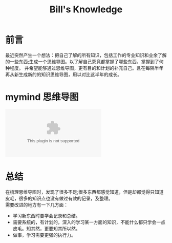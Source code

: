 #+TITLE: Bill's Knowledge
#+STYLE: <link rel="stylesheet" type="text/css" href="./resources/style/style.css" />
#+LINK_HOME: ./index.html

* 前言
最近突然产生一个想法：把自己了解的所有知识，包括工作的专业知识和业余了解的一些东西;生成一个思维导图。以了解自己究竟都掌握了哪些东西，掌握到了何种程度。
并希望能够通过思维导图，更有目的和计划的补充自己。且在每隔半年再从新生成新的的知识思维导图，用以对比这半年的成长。

* mymind 思维导图
#+begin_src dot :file ./resources/svg/my_brain.svg :cmdline -Kdot -Tsvg :exports none
digraph brain {
  rankdir=LR
  technology[color=cadetblue,style=filled]
  广告技术[color=cadetblue,style=filled]
  这半年读的书[color=cadetblue,style=filled]

  brain->{technology,广告技术,这半年读的书}

  language[color=cadetblue,style=filled]
  basic[color=gray,style=filled]
  database[color=aquamarine,style=filled]
  tool[color=coral,style=filled]

  technology->{language;basic;tool,database}

  java[color=cadetblue1,style=filled]

  JVM[color=cadetblue2,style=filled]
  Threads[color=cadetblue2,style=filled]
  反射技术[color=cadetblue2,style=filled]
  Servlet[color=cadetblue2,style=filled]
  GC[color=cadetblue2,style=filled]

  java->JVM[color=grey10,label="熟练",fontsize=10]
  java->Threads[color=brown1,label="熟练",fontsize=10]
  java->反射技术[color=grey10,label="熟悉",fontsize=10]
  java->Servlet[color=grey10,label="熟悉",fontsize=10]
  java->GC[color=brown1,label="熟练",fontsize=10]

  CSharp[color=cadetblue1,style=filled]

  Linq[color=cadetblue2,style=filled]

  CSharp->Linq[color=brown1,label="熟练",fontsize=10]
  CSharp->Threads[color=brown1,label="熟练",fontsize=10]
  CSharp->反射技术[color=grey10,label="熟悉",fontsize=10]

  shell[color=cadetblue1,style=filled]
  C[color=cadetblue1,style=filled]
  "C++"[color=cadetblue1,style=filled]
  scheme[color=cadetblue1,style=filled]
  elisp[color=cadetblue1,style=filled]
  go[color=cadetblue1,style=filled]
  dot[color=cadetblue1,style=filled,URL="../../study_dot.html",target="_blank"]

  language->java[color=brown1,style=bold,label="熟练",fontsize=10]
  language->CSharp[color=brown1,stytle=bold,label="熟练",fontsize=10]
  language->shell[color=grey10,label="熟悉",fontsize=10]
  language->C[color=grey10,label="熟悉",fontsize=10]
  language->"C++"[color=grey10,label="熟悉",fontsize=10]
  language->scheme[color=grey20,label="了解",fontsize=10]
  language->elisp[color=grey20,label="了解",fontsize=10]
  language->go[color=grey20,style=dotted,label="略懂",fontsize=10]
  language->dot[color=grey10,label="熟悉",fontsize=10]

  algorithms[color=gray37,style=filled]
  "data-structure"[color=gray37,style=filled]

  sort[color=gray32,style=filled]
  插入排序[color=gray32,style=filled,URL="../../algorithms/sort_InsertionSort.html",target="_blank"]

  sort->插入排序[color=brown1,style=bold,label="熟练",fontsize=10]

  algorithms->sort[color=brown1,style=bold,label="熟练",fontsize=10]



  basic->algorithms[color=grey10,label="熟悉",fontsize=10]
  basic->"data-structure"[color=brown1,style=bold,label="熟练",fontsize=10]

  linux[color=coral2,style=filled]
  windows[color=coral2,style=filled]
  emacs[color=coral2,style=filled]
  VS[color=coral3,style=filled]
  eclipse[color=coral3,style=filled]
  "org-mode"[color=coral3,style=filled]
  iis[color=coral3,style=filled]
  tomcat[color=coral3,style=filled]

  tool->linux[color=brown1,style=bold,label="fedora 熟练",fontsize=10]
  tool->windows[color=brown1,style=bold,label="熟练",fontsize=10]
  tool->emacs[color=grey10,label="熟悉",fontsize=10]
  tool->"org-mode"[color=grey10,label="熟悉",fontsize=10]
  tool->VS[color=grey10,label="熟悉",fontsize=10]
  tool->eclipse[color=grey10,label="熟悉",fontsize=10]
  tool->iis[color=grey10,label="熟悉",fontsize=10]
  tool->tomcat[color=grey10,label="熟悉",fontsize=10]

  Oracle[color=aquamarine1,style=filled]
  MSSqlServer[color=aquamarine1,style=filled]
  MongoDB[color=aquamarine1,style=filled]
  Memcached[color=aquamarine1,style=filled]

  database->Oracle[color=grey10,label="熟悉",fontsize=10]
  database->MSSqlServer[color=grey10,label="熟悉",fontsize=10]
  database->MongoDB[color=grey10,label="熟悉",fontsize=10]
  database->Memcached[color=grey10,label="熟悉",fontsize=10]

  汤姆叔叔的小屋[shape=box,color=beige,style=filled]
  全球通史[shape=box,color=beige,style=filled]
  追寻生命的意义[shape=box,color=beige,style=filled]
  清醒思考的艺术[shape=box,color=beige,style=filled]
  SICP[shape=box,color=beige,style=filled]

  这半年读的书->汤姆叔叔的小屋[color=brown1,style=bold,label="以完成",fontsize=10]
  这半年读的书->全球通史[color=brown1,style=bold,label="已完成",fontsize=10]
  这半年读的书->追寻生命的意义[color=brown1,style=bold,label="已完成",fontsize=10]
  这半年读的书->清醒思考的艺术[color=brown1,style=bold,label="已完成",fontsize=10]
  这半年读的书->SICP[color=grey10,label="在阅",fontsize=10]
}
#+end_src

#+BEGIN_HTML
<embed src="./resources/svg/my_brain.svg" type="image/svg-xml" />
#+END_HTML

* 总结
在梳理思维导图时，发现了很多不足;很多东西都感觉知道，但是却都觉得只知道皮毛，很多的知识点也没有做过有效的记录，及整理。\\
需要改进的地方有一下几方面：
  + 学习新东西时要学会记录和总结。
  + 需要系统的，有计划的，深入的学习某一方面的知识，不能什么都只学会一点皮毛。知其然，更要知其所以然。
  + 做事，学习需要更强的执行力。
